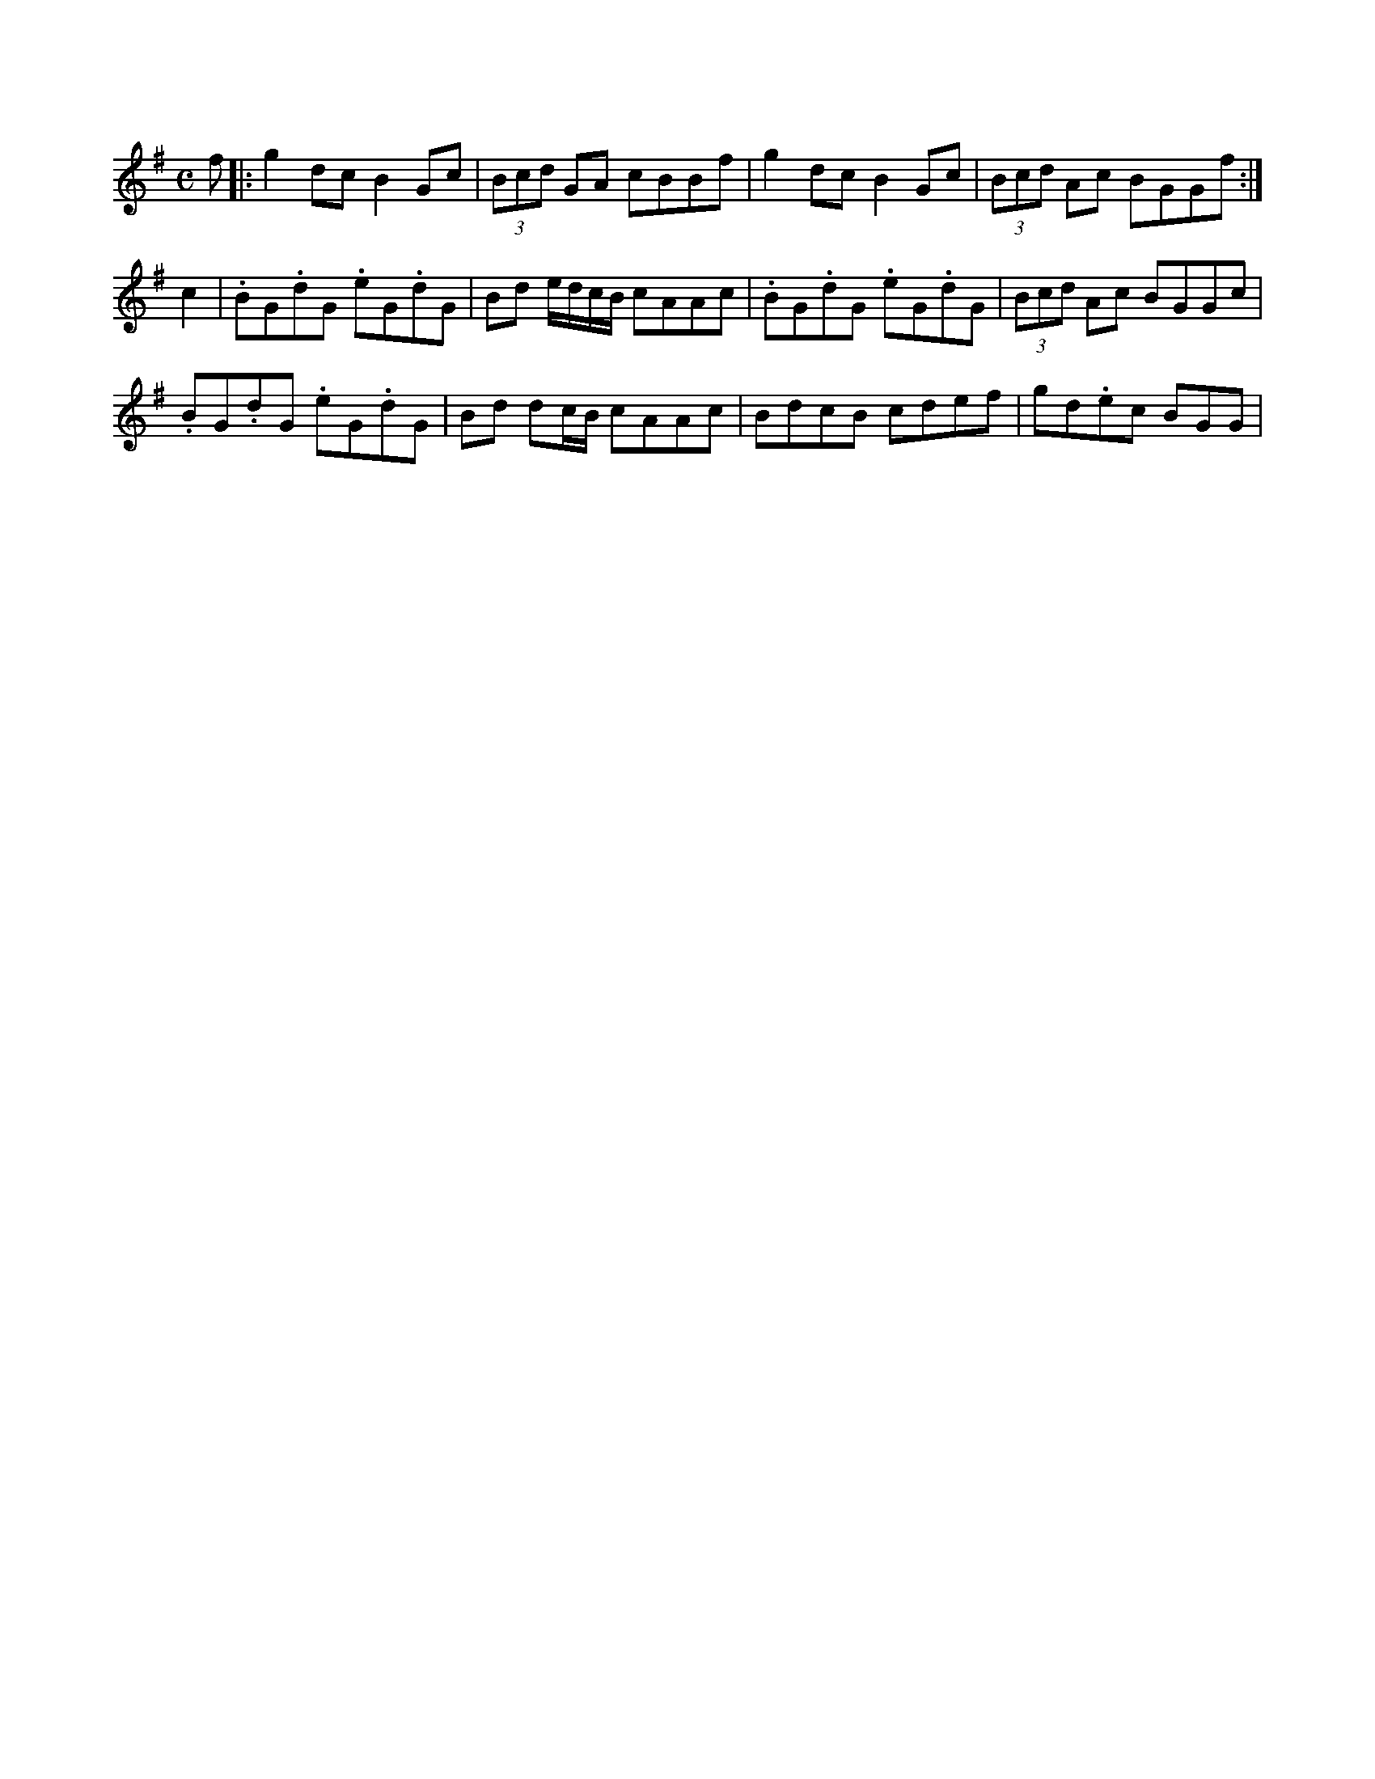 X: 1
B: Peacocks' Tunes
L: 1/8
M:C
Z: Based on a transcription by Valerio M. Pelliccioni but several A notes changed back to B in line with the original.  Bar lines changed to be standard removing the extra line in the original.
K: G
f|:g2 dc B2 Gc|(3Bcd GA cBBf|g2 dc B2 Gc|(3Bcd Ac BGGf:| 
c2|.BG.dG .eG.dG|Bd e/d/c/B/ cAAc|.BG.dG .eG.dG|(3Bcd Ac BGGc|
.BG.dG .eG.dG|Bd dc/B/ cAAc|BdcB cdef|gd.ec BGG|